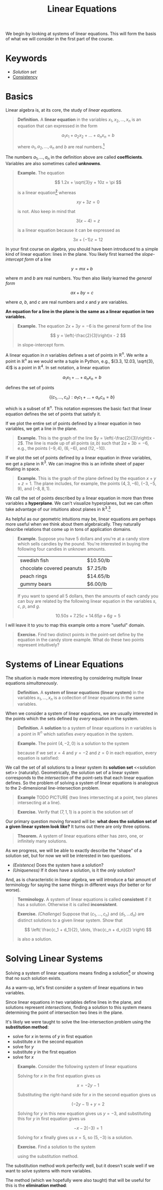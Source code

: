 #+title: Linear Equations
#+HTML_MATHJAX: align: left indent: 2em
#+HTML_HEAD: <link rel="stylesheet" type="text/css" href="../myStyle.css" />
#+HTML_HEAD: <script src="example-line.js"></script>
#+HTML_HEAD: <script src="example-plane.js"></script>
#+OPTIONS: html-style:nil H:2 toc:1 num:nil tasks:nil
#+HTML_LINK_HOME: ../toc.html
We begin by looking at systems of linear equations.  This will form
the basis of what we will consider in the first part of the course.
* Keywords
+ [[solution set][Solution set]]
+ [[consistent][Consistency]]
* Basics
Linear algebra is, at its core, the study of /linear equations/.

#+begin_quote
*Definition.* A *linear equation* in the variables $x_1, x_2, \dots,
x_n$ is an equation that can expressed in the form

\[
a_1 x_1 + a_2 x_2 + \dots + a_n x_n = b
\]

where $a_1, a_2, \dots, a_n$ and $b$ are real numbers.[fn::It's also
possible to consider the case in which these are complex numbers, but
we will only consider real numbers in this course.]
#+end_quote

The numbers $a_1, \dots, a_n$ in the definition above are called
*coefficients*.  Variables are also sometimes called *unknowns*.

#+begin_quote
*Example.* The equation

\[
  1.2x + \sqrt{3}y + 10z = \pi
\]

is a linear equation[fn::When it comes to unknowns in algebraic
equations, it doesn't matter what symbols we use. Sometimes we'll use
$x$, $y$ and $z$, other times we'll use $x_1$, $x_2$, and $x_3$.  It
will always be clear from context which symbols are variables.]
whereas

\[
xy + 3z = 0
\]

is not.  Also keep in mind that

\[
3(x - 4) = z
\]

is a linear equation because it can be expressed as

\[
3x + (-1)z = 12
\]
#+end_quote

In your first course on algebra, you should have been introduced to a
simple kind of linear equation: lines in the plane.  You likely first
learned the /slope-intercept form/ of a line

\[
y = mx + b
\]

where $m$ and $b$ are real numbers.  You then also likely learned the
/general form/

\[
ax + by = c
\]

where $a$, $b$, and $c$ are real numbers and $x$ and $y$ are
variables.

*An equation for a line in the plane is the same as a linear equation
in two variables.*

#+begin_quote
*Example.* The equation $2x + 3y = -6$ is the general form
of the line

\[
  y = \left(-\frac{2}{3}\right)x - 2
\]

in slope-intercept form.
#+end_quote

A linear equation in $n$ variables defines a set of points in
$\mathbb R^n$.  We write a point in $\mathbb R^n$ as we would write a
tuple in Python, e.g., $(3.3, 12.03, \sqrt{3}, 4)$ is a point in
$\mathbb R^4$.  In set notation, a linear equation

\[
a_1x_1 + \dots + a_n x_n = b
\]

defines the set of points

\[
\{ (c_1, \dots, c_n) : a_1 c_1 + \dots + a_n c_n = b \}
\]

which is a subset of $\mathbb R^n$.  This notation expresses the basic
fact that linear equation defines the set of points that satisfy it.

If we plot the entire set of points defined by a linear equation in two
variables, we get a line in the plane.

#+begin_quote
*Example.* This is the graph of the line $y =
\left(-\frac{2}{3}\right)x - 2$.  The line is made up of all points
$(a, b)$ such that $2a + 3b = -6$, e.g., the points $(-9, 4)$, $(6,
-6)$, and $(12, -10)$.
#+begin_export html
  <div id="testing"></div>
  <script>
  var app = Elm.ExampleLine.init({
    node: document.getElementById('testing')
    });
  </script>
#+end_export
#+end_quote

If we plot the set of points defined  by a linear equation in /three/
variables, we get a plane in $\mathbb R^3$.  We can imagine this is an
infinite sheet of paper floating in space.

#+begin_quote
*Example.* This is the graph of the plane defined by the equation $x +
y + z = 1$.  The plane includes, for example, the points $(4, 3,
-6)$, $(-3, -5, 9)$, and $(-8, 8, 1)$.
#+begin_export html
  <div id="example-plane"></div>
  <script>
  var app = Elm.ExamplePlane.init({
    node: document.getElementById('example-plane')
    });
  </script>
#+end_export
#+end_quote

We call the set of points described by a linear equation in more than
three variables a *hyperplane*.  We can't visualize hyperplanes, but
we can often take advantage of our intuitions about planes in $\mathbb
R^3$.[fn::For example (and this will be more clear as we get further
into the material) just like a plane in $\mathbb R^3$ separates
$\mathbb R^3$ into two disjoint regions, a plane in $\mathbb R^{1934}$
also separates $\mathbb R^{1934}$ into two disjoint regions.]

As helpful as our geometric intuitions may be, linear equations are
perhaps more useful when we think about them algebraically.  They
naturally describe relations that come up in tons of application
domains.

#+begin_quote
*Example.* Suppose you have $5$ dollars and you're at a candy store
which sells candies by the pound.  You're interested in buying the
following four candies in unknown amounts.

| swedish fish              | $10.50/lb |
| chocolate covered peanuts | $7.25/lb |
| peach rings               | $14.65/lb |
| gummy bears               | $6.00/lb  |

If you want to spend all $5$ dollars, then the amounts of each candy
you can buy are related by the following linear equation in the
variables $s$, $c$, $p$, and $g$.

\[
10.50s + 7.25c + 14.65p + 6g = 5
\]
#+end_quote

I will leave it to you to map this example onto a more "useful"
domain.

#+begin_quote
*Exercise.* Find two distinct points in the point-set define by the
equation in the candy store example.  What do these two points
represent intuitively?
#+end_quote

* Systems of Linear Equations
The situation is made more interesting by considering multiple linear
equations /simultaneously/.

#+begin_quote
*Definition.* A *system of linear equations (linear system)* in the
 variables $x_1, \dots, x_n$ is a collection of linear equations in
 the same variables.
#+end_quote

When we consider a system of linear equations, we are usually
interested in the points which the sets defined by /every/ equation in
the system.

#+begin_quote
*Definition.* A *solution* to a system of linear equations in $n$
 variables is a point in $\mathbb R^n$ which satisfies /every/
 equation in the system.
#+end_quote

#+begin_quote
*Example.* The point $(4, -2, 0)$ is a solution to the system

\begin{align*}
2x + 3y + 2z &= 2 \\
x + y + z &= 2 \\
x + 3y + 2z &= -2
\end{align*}

because if we set $x = 4$ and $y = -2$ and $z = 0$ in each equation,
every equation is satisfied:

\begin{align*}
2(4) + 3(-2) + 2(0) = 8 + (-6) &= 2 \\
4 + (-2) + 0 &= 2 \\
4 + 3(-2) + 2(0) = 4 + (-6) &= -2
\end{align*}
#+end_quote

We call the set of all solutions to a linear system its *solution set*
<<solution set>> (naturally).  Geometrically, the solution set of a
linear system corresponds to the /intersection/ of the point-sets that
each linear equation defines.  So the problem of solving a system of
linear equations is analogous to the 2-dimensional line-intersection
problem.

#+begin_quote
*Example* TODO PICTURE (two lines intersecting at a point, two planes
 intersecting at a line).
#+end_quote

#+begin_quote
*Exercise.* Verify that $(7, 1, 1)$ is a point is the solution set of
\begin{align*}
x + 2y &= 9 \\
3y + z &= 4 \\
-x + z &= -6
\end{align*}
#+end_quote

Our primary question moving forward will be: *what does the solution
set of a given linear system look like?* It turns out there are only
three options.

#+begin_quote
*Theorem.* A system of linear equations either has zero, one, or
 infinitely many solutions.
#+end_quote

As we progress, we will be able to exactly describe the "shape" of a
solution set, but for now we will be interested in two questions.

+ /(Existence)/ Does the system have a solution?
+ /(Uniqueness)/ If it does have a solution, is it the /only/
  solution?

And, as is characteristic in linear algebra, we will introduce a fair
amount of terminology for saying the same things in different ways
(for better or for worse).

#+begin_quote
*Terminology.* A system of linear equations is called *consistent*
 <<consistent>> if it has a solution. Otherwise it is called
 *inconsistent*.
#+end_quote

#+begin_quote
*Exercise.* /(Challenge)/ Suppose that $(c_1, \dots, c_n)$ and $(d_1,
\dots d_n)$ are distinct solutions to a given linear system.  Show
that

\[
\left(
\frac{c_1 + d_1}{2},
\dots,
\frac{c_n + d_n}{2}
\right)
\]

is also a solution.
#+end_quote

* Solving Linear Systems

Solving a system of linear equations means finding a solution[fn::As
we will see, it can also mean describing the set of all possible
solutions.] or showing that no such solution exists.

As a warm-up, let's first consider a system of linear equations in two
variables.

Since linear equations in two variables define lines in
the plane, and solutions represent /intersections/, finding a solution
to this system means determining the point of intersection two lines
in the plane.

It's likely we were taught to solve the line-intersection problem using
the *substitution method*:
+ solve for $x$ in terms of $y$ in first equation
+ substitute $x$ in the second equation
+ solve for $y$
+ substitute $y$ in the first equation
+ solve for $x$

#+begin_quote
*Example.* Consider the following system of linear equations

\begin{align*}
-x -2y &= 1 \\
x + y &= 2
\end{align*}

Solving for $x$ in the first equation gives us

\[
x = -2y - 1
\]

Substituting the right-hand side for $x$ in the second equation gives
us

\[
(-2y - 1) + y = 2
\]

Solving for $y$ in this new equation gives us $y = -3$, and
substituting this for $y$ in first equation gives us

\[
-x - 2(-3) = 1
\]

Solving for $x$ finally gives us $x = 5$, so $(5, -3)$ is a solution.
#+end_quote

#+begin_quote
*Exercise.* Find a solution to the system

\begin{align*}
-x + y &= 2 \\
-3x + 2y &= 2
\end{align*}

using the substitution method.
#+end_quote

The substitution method work perfectly well, but it doesn't scale well if we
want to solve systems with more variables.

The method (which we hopefully were also taught) that will be useful
for this is the *elimination method*:
+ eliminate the appearance of $x$ in the second equation by adding to
  the second equation a multiple of the first (this solves for $y$)
+ substitute the value for $y$ into the first equation (this solves
  for $x$)

#+begin_quote
*Example.* Consider again the system

\begin{align*}
-x -2y &= 1 \\
x + y &= 2
\end{align*}

we can eliminate the appearance of $x$ in the second equation by
adding the first equation to the second equation:

\begin{align*}
-x - 2y &= 1 \\
x + y &= 2 &+ \\
\hline
- y &= 3
\end{align*}
So $y = 3$ and we can substitute this value for $y$ into the first equation:
\[
-x -2(-3) = 1
\]
So $x = 5$ and $(5, 3)$ is a solution.
#+end_quote

#+begin_quote
*Exercise.* Find a solution to the system

\begin{align*}
-x + y &= 2 \\
-3x + 2y &= 2
\end{align*}

using the elimination method.
#+end_quote

The elimination method is the basis of /Gaussian elimination/, our
next topic.  In its simplest form, the elimination method has two
phases: *forward elimination* and *back substitution*.  Rather than
dwelling on how this works in general (we will get to that), here is
an outline for using the elimination method for a linear system in
three variables:

+ /(Forward elimination)/
  + eliminate $x$ from all but the first equation
  + eliminate $y$ from all but the first and second equation
  + solve for the value of $z$ in the third equation
+ /(Back substitution)/
  + substitute the value of $z$ into the first and second equation
  + solve for $y$ in the second equation
  + substitute the value of $y$ into the first equation
  + solve for $x$ in the first equation.

#+begin_quote
*Example.* Suppose we're interested in ... (chemistry example)
#+end_quote

Hopefully this is enough to get you thinking about how to apply this
in the case of four variables.

* Matrices and Row Operations

Matrices are very simple mathematical objects: A matrix is just a grid
of things.  It doesn't matter terribly what those things are, but in
this course we will be exclusively interested in the case that those
things are real numbers.

A matrix is like a list of lists in Python (and we will, in essence,
represent them that way) with the restriction that
+ every element is the same kind of thing
+ the list is non-empty (there is at least one row)
+ every list in the list is the same length (each row has the same
  length)

Thus, a matrix is characterized by what sort of things it contains,
how many *rows* it has, and how many *columns* it has.  We will use
the notation $\mathbb R^{m \times n}$ to refer to the collection of
all possible matrices with real numbers, $m$ rows and $n$ columns.

#+begin_quote
*Example.*

$\begin{bmatrix}
3 & -2 & \pi \\
0.1 & 4 & 1000
\end{bmatrix}$

is a $2 \times 3$ matrix, i.e., it is a matrix in $\mathbb R^{2 \times
3}$.
#+end_quote

I want to emphasize that *a matrix has no inherent meaning*.  They are
just a convenient way to store data.  The "meaning" of a matrix comes
from how we work with it, how we interpret it.

#+begin_quote
*Example.* We can think of a piece of 2-bit pixel art as a matrix
containing values between 0 and 3.

#+end_quote

#+begin_quote
*Definition.* The *augmented matrix* of a linear system

\begin{align*}
a_{11}x_1 + \dots + a_{1n} x_n &= b_1 \\
a_{21}x_1 + \dots + a_{2n} x_n &= b_2 \\
&\vdots \\
a_{m1}x_1 + \dots + a_{mn} x_n &= b_m
\end{align*}

with $m$ equations and $n$ unknowns is the $m \times (n + 1)$ matrix

\begin{bmatrix}
a_{11} & \dots & a_{1n} & b_1 \\
a_{21} & \dots & a_{2n} & b_2 \\
\vdots & \ddots & \vdots & \vdots \\
a_{m1} & \dots & a_{mn} & b_m
\end{bmatrix}

the *coefficient matrix* of the same system is the $m \times n$ matrix

\begin{bmatrix}
a_{11} & \dots & a_{1n}\\
a_{21} & \dots & a_{2n} \\
\vdots & \ddots & \vdots \\
a_{m1} & \dots & a_{mn}
\end{bmatrix}
#+end_quote

#+begin_quote
*Example.* (TAKE FROM THE CHEMISTRY EXAMPLE)
#+end_quote

#+begin_quote
*Definition.* Two systems of linear equations are *equivalent* if they
 have the same solution set.
#+end_quote

#+begin_quote
*Definition.* The *elementary row operations* are
| replace(A, i, c, j) | add row j scaled by c to row j      |
| scale(A, c, i)      | multiply every entry in the row i c |
| swap(A, i, j)       | swap row i and row j                |
Two matrices $A$ and $B$ are *row equivalent* (written $A \sim B$) if
there is a sequence of row operations which transforms $A$ to $B$.
#+end_quote

#+begin_quote
*Example.* (TRANFORMATION)

#+end_quote

#+begin_quote
*Theorem.* Two linear systems are equivalent if and only if their augmented matrices are row equivalent.
#+end_quote

* SymPy and Row Operations

It will be useful (particularly for exams) to practice performing row
operations by hand.  From the CS perspective, we want a better way to
do it.

In the following chapter we will look at /Gaussian elimination/ and
algorithm for performing the "right" row operations to solve a given
linear system (expressed as an augmented matrix).  For now, it would
be nice if we could use a computer to do some tedious calculations for
us.

For the first part of this course, we will be using ~sympy~, a Python
library for symbolic computation.  It has module for working with
matrices, which we can use to perform row operations.

We can create a matrix using the ~Matrix~ constructor, which takes a
list of lists of numbers.  It will only construct a matrix object if
this list of lists satisfies the requirement mentioned above.

#+begin_src python :results output :exports both
  from sympy import pprint
  from sympy.matrices import Matrix

  try:
      A = Matrix([
	  [1, 0],
	  [0]
      ])
  except:
      print("rows aren't the same length")

  A = Matrix([
      [1, 0],
      [0, 1 / 4]
  ])

  print()
  print("A:")
  pprint(A)
#+end_src

#+RESULTS:
: rows aren't the same length
:
: A:
: ⎡1   0  ⎤
: ⎢       ⎥
: ⎣0  0.25⎦

We can use array slicing to access and update rows of a given matrix,
which means we can perform elementary row operations as simple
assignments.

#+begin_src python :results output :exports both
  from sympy import pprint
  from sympy.matrices import Matrix

  A = Matrix([
      [-1, -2, 1],
      [1, 1, 2]
  ])

  print("A:")
  pprint(A)

  print()
  print("first row of A:")
  pprint(A[0,:])

  print()
  print("swap first and second row:")
  A[0,:], A[1,:] = A[1,:], A[0,:]
  pprint(A)

  print()
  print("replace first row with 3 times second row:")
  A[0,:] += 3 * A[1,:]
  pprint(A)

  print()
  print("scale second row by 1/5:")
  A[0,:] /= 5
  pprint(A)
#+end_src

#+RESULTS:
#+begin_example
A:
⎡-1  -2  1⎤
⎢         ⎥
⎣1   1   2⎦

first row of A:
[-1  -2  1]

swap first and second row:
⎡1   1   2⎤
⎢         ⎥
⎣-1  -2  1⎦

replace first row with 3 times second row:
⎡-2  -5  5⎤
⎢         ⎥
⎣-1  -2  1⎦

scale second row by 1/5:
⎡-2/5  -1  1⎤
⎢           ⎥
⎣ -1   -2  1⎦
#+end_example

So, for example, we can determine a solution to the systems of
equations from the previous section.

#+begin_src python :results output :exports both
  from sympy import pprint
  from sympy.matrices import Matrix

  A = Matrix([
      [-1, -2, 1],
      [1, 1, 2]
  ])

			# forward elimination:
  A[1,:] += A[0,:]      # add row 0 to row 1
  A[1,:] *= -1          # scale row 1 by -1

			# back substitution:
  A[0,:] += 2 * A[1,:]  # add 2 times row 1 to row 0
  A[0,:] *= -1          # scale row 0 by -1

  pprint(A)
#+end_src

#+RESULTS:
: ⎡1  0  5 ⎤
: ⎢        ⎥
: ⎣0  1  -3⎦

I need to know how this works before I can work out the details of the
section.

+ Basic outline of LAA
  + linear equations
  + systems of linear equations
  + solutions
  + equivalent systems
  + number of solutions
  + consistency
  + matrices
  + solving systems of linear equations
    + elimination and back substitution
  + elementary row operations
  + existence and uniqueness

+ Basic outline of LAGC
  + Same, ends with more geometric interpretation

I want to include more about using NumPy as a solver.

Questions we can ask about systems of linear equations
+ How many solutions does it have (0, 1, or infinitely many)?
+ Is it consistent?
  + Does it have a solution?
+ Does it have a unique solution?

Exercises
+ Solve this system of linear equations
+ Solve this system of linear equations
+ How many solutions? 0, 1, or infinitely many?
+ Find a value which makes this a consistent system.
+ Write down the shortest sequence of row operations which converts this matrix to this matrix.
+ Thing that doesn't look like system becomes system
+ Write down all the reduced echelon forms of this matrix.
+ Write down the augmented matrix for this system.
+ Word problem.


Programming
+ Write a program that checks if a matrix is in echelon form
  + is a valid matrix
  + also in reduced echelon
